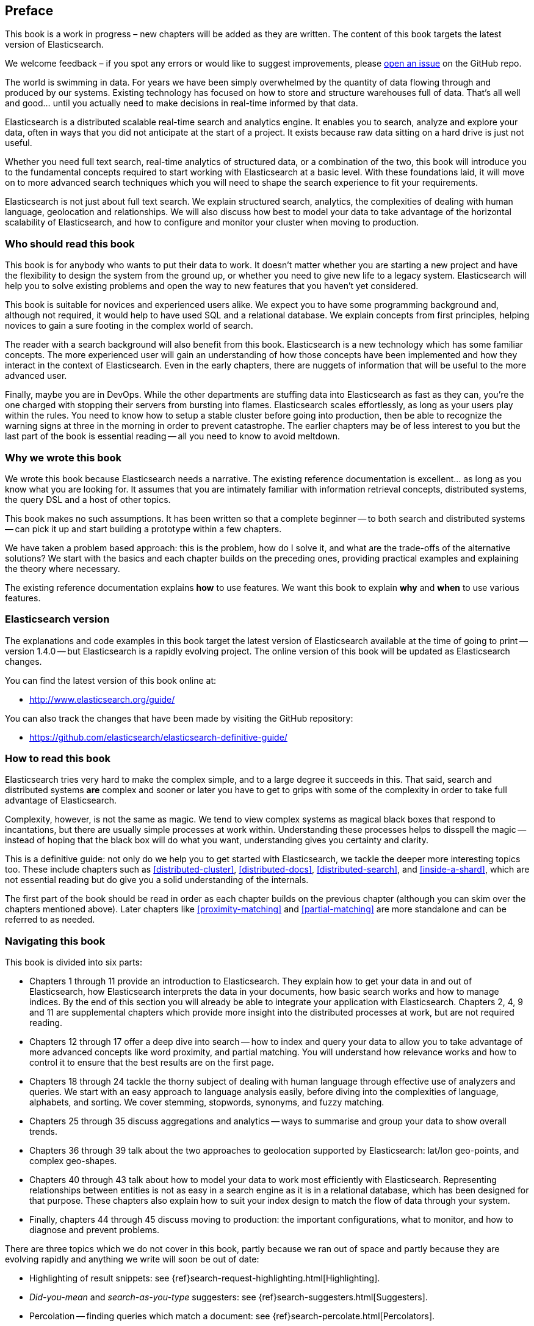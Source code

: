 [preface]
== Preface

****
This book is a work in progress – new chapters will be added as they are written. The content of this book targets the latest version of Elasticsearch.

We welcome feedback – if you spot any errors or would like to suggest improvements, please https://github.com/elasticsearch/elasticsearch-definitive-guide/issues[open an issue] on the GitHub repo.
****

The world is swimming in data.  For years we have been simply overwhelmed by
the quantity of data flowing through and produced by our systems.  Existing
technology has focused on how to store and structure warehouses full of data.
That's all well and good... until you actually need to make decisions in
real-time informed by that data.

Elasticsearch is a distributed scalable real-time search and analytics engine.
It enables you to search, analyze and explore your data, often in ways that
you did not anticipate at the start of a project.  It exists because raw data
sitting on a hard drive is just not useful.

Whether you need full text search, real-time analytics of structured data, or
a combination of the two, this book will introduce you to the fundamental
concepts required to start working with Elasticsearch at a basic level. With
these foundations laid, it will move on to more advanced search techniques
which you will need to shape the search experience to fit your requirements.

Elasticsearch is not just about full text search. We explain structured
search, analytics, the complexities of dealing with human language,
geolocation and relationships. We will also discuss how best to model your
data to take advantage of the horizontal scalability of Elasticsearch, and how
to configure and monitor your cluster when moving to production.

=== Who should read this book

This book is for anybody who wants to put their data to work.  It doesn't
matter whether you are starting a new project and have the flexibility to
design the system from the ground up, or whether you need to give new life to
a legacy system.  Elasticsearch will help you to solve existing problems and
open the way to new features that you haven't yet considered.

This book is suitable for novices and experienced users alike. We expect you
to have some programming background and, although not required, it would help
to have used SQL and a relational database. We explain concepts from first
principles, helping novices to gain a sure footing in the complex world of
search.

The reader with a search background will also benefit from this book.
Elasticsearch is a new technology which has some familiar concepts.  The more
experienced user will gain an understanding of how those concepts have been
implemented and how they interact in the context of Elasticsearch. Even in the
early chapters, there are nuggets of information that will be useful to the
more advanced user.

Finally, maybe you are in DevOps. While the other departments are stuffing
data into Elasticsearch as fast as they can, you're the one charged with
stopping their servers from bursting into flames. Elasticsearch scales
effortlessly, as long as your users play within the rules. You need to know
how to setup a stable cluster before going into production, then be able to
recognize the warning signs at three in the morning in order to prevent
catastrophe. The earlier chapters may be of less interest to you but the last
part of the book is essential reading -- all you need to know to avoid
meltdown.


=== Why we wrote this book

We wrote this book because Elasticsearch needs a narrative.  The existing
reference documentation is excellent... as long as you know what you are
looking for. It assumes that you are intimately familiar with information
retrieval concepts, distributed systems, the query DSL and a host of other
topics.

This book makes no such assumptions.  It has been written so that a complete
beginner -- to both search and distributed systems -- can pick it up and start
building a prototype within a few chapters.

We have taken a problem based approach: this is the problem, how do I solve
it, and what are the trade-offs of the alternative solutions? We start with the
basics and each chapter builds on the preceding ones, providing practical
examples and explaining the theory where necessary.

The existing reference documentation explains *how* to use features.  We want
this book to explain *why* and *when* to use various features.

=== Elasticsearch version

The explanations and code examples in this book target the latest version of
Elasticsearch available at the time of going to print -- version 1.4.0 -- but
Elasticsearch is a rapidly evolving project.  The online version of this book
will be updated as Elasticsearch changes.

You can find the latest version of this book online at:

* http://www.elasticsearch.org/guide/

You can also track the changes that have been made by visiting the GitHub
repository:

* https://github.com/elasticsearch/elasticsearch-definitive-guide/

=== How to read this book

Elasticsearch tries very hard to make the complex simple, and to a large
degree it succeeds in this. That said, search and distributed systems *are*
complex and sooner or later you have to get to grips with some of the
complexity in order to take full advantage of Elasticsearch.

Complexity, however, is not the same as magic.  We tend to view complex
systems as magical black boxes that respond to incantations, but there are
usually simple processes at work within. Understanding these processes helps
to disspell the magic -- instead of hoping that the black box will do what you
want, understanding gives you certainty and clarity.

This is a definitive guide: not only do we help you to get started with
Elasticsearch, we tackle the deeper more interesting topics too. These include
chapters such as <<distributed-cluster>>, <<distributed-docs>>,
<<distributed-search>>, and <<inside-a-shard>>, which are not essential
reading but do give you a solid understanding of the internals.

The first part of the book should be read in order as each chapter builds on
the previous chapter (although you can skim over the chapters mentioned
above).  Later chapters like <<proximity-matching>> and <<partial-matching>>
are more standalone and can be referred to as needed.

=== Navigating this book

This book is divided into six parts:

*  Chapters 1 through 11 provide an introduction to Elasticsearch. They
   explain how to get your data in and out of Elasticsearch, how Elasticsearch
   interprets the data in your documents, how basic search works and how to
   manage indices. By the end of this section you will already be able to
   integrate your application with Elasticsearch. Chapters 2, 4, 9 and 11 are
   supplemental chapters which provide more insight into the distributed
   processes at work, but are not required reading.

*  Chapters 12 through 17 offer a deep dive into search -- how to index and
   query your data to allow  you to take advantage of more advanced concepts
   like word proximity, and partial matching. You will understand how
   relevance works and how to control it to ensure that the best results are
   on the first page.

*  Chapters 18 through 24 tackle the thorny subject of dealing with human
   language through effective use of analyzers and queries. We start with
   an easy approach to language analysis easily, before diving into the complexities
   of language, alphabets, and sorting. We cover stemming, stopwords, synonyms,
   and fuzzy matching.

*  Chapters 25 through 35 discuss aggregations and analytics -- ways to
   summarise and group your data to show overall trends.

*  Chapters 36 through 39 talk about the two approaches to geolocation
   supported by Elasticsearch: lat/lon geo-points, and complex geo-shapes.

*  Chapters 40 through 43 talk about how to model your data to work
   most efficiently with Elasticsearch.  Representing relationships
   between entities is not as easy in a search engine as it is in
   a relational database, which has been designed for that purpose.
   These chapters also explain how to suit your index design to
   match the flow of data through your system.

*  Finally, chapters 44 through 45 discuss moving to production: the important
   configurations, what to monitor, and how to diagnose and prevent problems.

There are three topics which we do not cover in this book, partly because we
ran out of space and partly because they are evolving rapidly and anything we
write will soon be out of date:

* Highlighting of result snippets: see {ref}search-request-highlighting.html[Highlighting].
* _Did-you-mean_ and _search-as-you-type_ suggesters: see {ref}search-suggesters.html[Suggesters].
* Percolation -- finding queries which match a document: see {ref}search-percolate.html[Percolators].

=== Online Resources

Because this book focuses on problem solving in Elasticsearch rather than syntax, we sometimes reference the existing documentation for a complete
list of parameters.  The reference documentation can be found here:

http://www.elasticsearch.org/guide/

=== Conventions Used in This Book

The following typographical conventions are used in this book:

_Italic_:: Indicates new terms or concepts.

+Constant width+:: Used for program listings, as well as within paragraphs to refer to program elements such as variable or function names, databases, data types, environment variables, statements, and keywords.


[TIP]
====
This icon signifies a tip, suggestion, or general note.
====

[WARNING]
====
This icon indicates a warning or caution.
====

=== Using Code Examples
////
Do not edit this section.
////
++++
<remark>PROD: Please reach out to author to find out if they will be uploading code examples to oreilly.com or their own site (e.g., GitHub). If there is no code download, delete this whole section. If there is, when you email digidist with the link, let them know what you filled in for title_title (should be as close to book title as possible, i.e., learning_python_2e). This info will determine where digidist loads the files.</remark>
++++

Supplemental material (code examples, exercises, etc.) is available for download at link:$$https://github.com/oreillymedia/title_title$$[].

This book is here to help you get your job done. In general, if example code is offered with this book, you may use it in your programs and documentation. You do not need to contact us for permission unless you’re reproducing a significant portion of the code. For example, writing a program that uses several chunks of code from this book does not require permission. Selling or distributing a CD-ROM of examples from O’Reilly books does require permission. Answering a question by citing this book and quoting example code does not require permission. Incorporating a significant amount of example code from this book into your product’s documentation does require permission.

We appreciate, but do not require, attribution. An attribution usually includes the title, author, publisher, and ISBN. For example: “_Elasticsearch - The Definitive Guide_ by Clinton Gormley and Zachary Tony (O’Reilly). Copyright 2014 Elasticsearch BV, 978-0-596-xxxx-x.”

If you feel your use of code examples falls outside fair use or the permission given above, feel free to contact us at pass:[<email>permissions@oreilly.com</email>].

=== Safari® Books Online
////
Do not edit this section.
////
[role = "safarienabled"]
[NOTE]
====
pass:[<ulink role="orm:hideurl:ital" url="http://my.safaribooksonline.com/?portal=oreilly">Safari Books Online</ulink>] is an on-demand digital library that delivers expert pass:[<ulink role="orm:hideurl" url="http://www.safaribooksonline.com/content">content</ulink>] in both book and video form from the world&#8217;s leading authors in technology and business.
====

Technology professionals, software developers, web designers, and business and creative professionals use Safari Books Online as their primary resource for research, problem solving, learning, and certification training.

Safari Books Online offers a range of pass:[<ulink role="orm:hideurl" url="http://www.safaribooksonline.com/subscriptions">product mixes</ulink>] and pricing programs for pass:[<ulink role="orm:hideurl" url="http://www.safaribooksonline.com/organizations-teams">organizations</ulink>], pass:[<ulink role="orm:hideurl" url="http://www.safaribooksonline.com/government">government agencies</ulink>], and pass:[<ulink role="orm:hideurl" url="http://www.safaribooksonline.com/individuals">individuals</ulink>]. Subscribers have access to thousands of books, training videos, and prepublication manuscripts in one fully searchable database from publishers like O’Reilly Media, Prentice Hall Professional, Addison-Wesley Professional, Microsoft Press, Sams, Que, Peachpit Press, Focal Press, Cisco Press, John Wiley & Sons, Syngress, Morgan Kaufmann, IBM Redbooks, Packt, Adobe Press, FT Press, Apress, Manning, New Riders, McGraw-Hill, Jones & Bartlett, Course Technology, and dozens pass:[<ulink role="orm:hideurl" url="http://www.safaribooksonline.com/publishers">more</ulink>]. For more information about Safari Books Online, please visit us pass:[<ulink role="orm:hideurl" url="http://www.safaribooksonline.com/">online</ulink>].

=== How to Contact Us
////
Do not edit this section.
////
Please address comments and questions concerning this book to the publisher:

++++
<simplelist>
<member>O’Reilly Media, Inc.</member>
<member>1005 Gravenstein Highway North</member>
<member>Sebastopol, CA 95472</member>
<member>800-998-9938 (in the United States or Canada)</member>
<member>707-829-0515 (international or local)</member>
<member>707-829-0104 (fax)</member>
</simplelist>
++++

We have a web page for this book, where we list errata, examples, and any additional information. You can access this page at link:$$http://www.oreilly.com/catalog/0636920028505$$[].

++++
<remark>Don't forget to update the link above.</remark>
++++

To comment or ask technical questions about this book, send email to pass:[<email>bookquestions@oreilly.com</email>].

For more information about our books, courses, conferences, and news, see our website at link:$$http://www.oreilly.com$$[].

Find us on Facebook: link:$$http://facebook.com/oreilly$$[]

Follow us on Twitter: link:$$http://twitter.com/oreillymedia$$[]

Watch us on YouTube: link:$$http://www.youtube.com/oreillymedia$$[]

=== Acknowledgments

Why are spouses always relegated to a ``last but not least'' disclaimer?
There is no doubt in our minds that the two people most deserving of our
gratitude are Xavi Sánchez Catalán, Clinton's long-suffering husband, and
Genevieve Flanders, Zach's fiancée. They have looked after us and loved us,
picked up the slack, put up with our absence and our endless moaning about how
long the book is taking, and, most importantly, they are still here.

Thank you to Shay Banon for creating Elasticsearch in the first place, and to
Elasticsearch the company for supporting our work on the book.  Our colleagues
at Elasticsearch deserve a big thank you as well. They have helped us to pick
through the innards of Elasticsearch to really understand how it works, and
they have been responsible for adding improvements and fixing inconsistencies
that were brought to light by writing about them.

Two colleagues in particular deserve special mention:

*   Robert Muir patiently shared his deep knowledge of search in general and
    Lucene in particular. Several chapters are the direct result of joining
    his pearls of wisdom up into paragraphs.

*   Adrien Grand dived deep into the code to answer question after question,
    and sense checked our explanations.

Thank you to O'Reilly for undertaking this project and working with us to make
this book available online for free, to our editor Brian Anderson for cajoling
us along gently, and to our kind and gentle reviewers Benjamin Devèze, Ivan
Brusic and Leo Lapworth.  Your reassurances kept us hopeful.

Finally, we would like to thank our readers, some of whom we only know by
their GitHub identities, who have taken the time to report problems, provide
corrections, or suggest improvements:

Adam Canady, Adam Gray, Alexander Reelsen, backer, Baptiste Cabarrou, Bart
Vandewoestyne, Brian Wong, Chris Gilmore, Christian Burgas, Colin Goodheart-Smithe,
Daniel Wiesmann, David Pilato, Duncan Angus Wilkie, Gavin Foo,
geissbock, igal-getrailo, Japh, Jeremy Falling, J.R. Heard, Joe Fleming,
Joshua Gourneau, jschneier, Jun Ohtani, klaplume, Kurt Hurtado, lashae, Lucian
Precup, Lukáš Vlček, Martijn Dwars, Michael Bonfils, Michael Salmon, Michael
Scharf , mitar, Nathan Peck, nobozo, Patrick Peschlow, Paul Schwarz, Pieter
Coucke, Robert Muir, Ruslan Zavacky, sangharsh, Santiago Gaviria,
submersibletoaster, Ulf, and Will Kahn-Greene.
